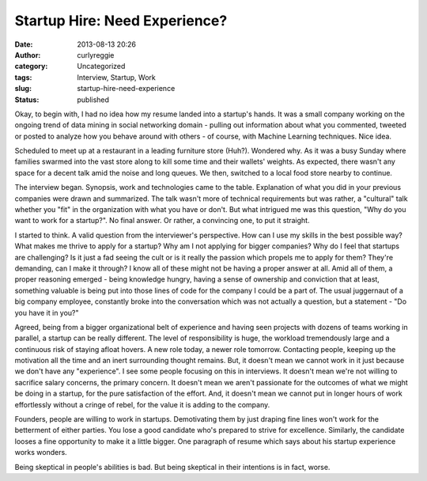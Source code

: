 Startup Hire: Need Experience?
##############################
:date: 2013-08-13 20:26
:author: curlyreggie
:category: Uncategorized
:tags: Interview, Startup, Work
:slug: startup-hire-need-experience
:status: published

Okay, to begin with, I had no idea how my resume landed into a startup's
hands. It was a small company working on the ongoing trend of data
mining in social networking domain - pulling out information about what
you commented, tweeted or posted to analyze how you behave around with
others - of course, with Machine Learning techniques. Nice idea.

Scheduled to meet up at a restaurant in a leading furniture store
(Huh?). Wondered why. As it was a busy Sunday where families swarmed
into the vast store along to kill some time and their wallets' weights.
As expected, there wasn't any space for a decent talk amid the noise and
long queues. We then, switched to a local food store nearby to continue.

The interview began. Synopsis, work and technologies came to the table.
Explanation of what you did in your previous companies were drawn and
summarized. The talk wasn't more of technical requirements but was
rather, a "cultural" talk whether you "fit" in the organization with
what you have or don't. But what intrigued me was this question, "Why do
you want to work for a startup?". No final answer. Or rather, a
convincing one, to put it straight.

I started to think. A valid question from the interviewer's perspective.
How can I use my skills in the best possible way? What makes me thrive
to apply for a startup? Why am I not applying for bigger companies? Why
do I feel that startups are challenging? Is it just a fad seeing the
cult or is it really the passion which propels me to apply for them?
They're demanding, can I make it through? I know all of these might not
be having a proper answer at all. Amid all of them, a proper reasoning
emerged - being knowledge hungry, having a sense of ownership and
conviction that at least, something valuable is being put into those
lines of code for the company I could be a part of. The usual juggernaut
of a big company employee, constantly broke into the conversation which
was not actually a question, but a statement - "Do you have it in you?"

Agreed, being from a bigger organizational belt of experience and having
seen projects with dozens of teams working in parallel, a startup can be
really different. The level of responsibility is huge, the workload
tremendously large and a continuous risk of staying afloat hovers. A new
role today, a newer role tomorrow. Contacting people, keeping up the
motivation all the time and an inert surrounding thought remains. But,
it doesn't mean we cannot work in it just because we don't have any
"experience". I see some people focusing on this in interviews. It
doesn't mean we're not willing to sacrifice salary concerns, the primary
concern. It doesn't mean we aren't passionate for the outcomes of what
we might be doing in a startup, for the pure satisfaction of the effort.
And, it doesn't mean we cannot put in longer hours of work effortlessly
without a cringe of rebel, for the value it is adding to the company.

Founders, people are willing to work in startups. Demotivating them by
just draping fine lines won't work for the betterment of either parties.
You lose a good candidate who's prepared to strive for excellence.
Similarly, the candidate looses a fine opportunity to make it a little
bigger. One paragraph of resume which says about his startup experience
works wonders.

Being skeptical in people's abilities is bad. But being skeptical in
their intentions is in fact, worse.
